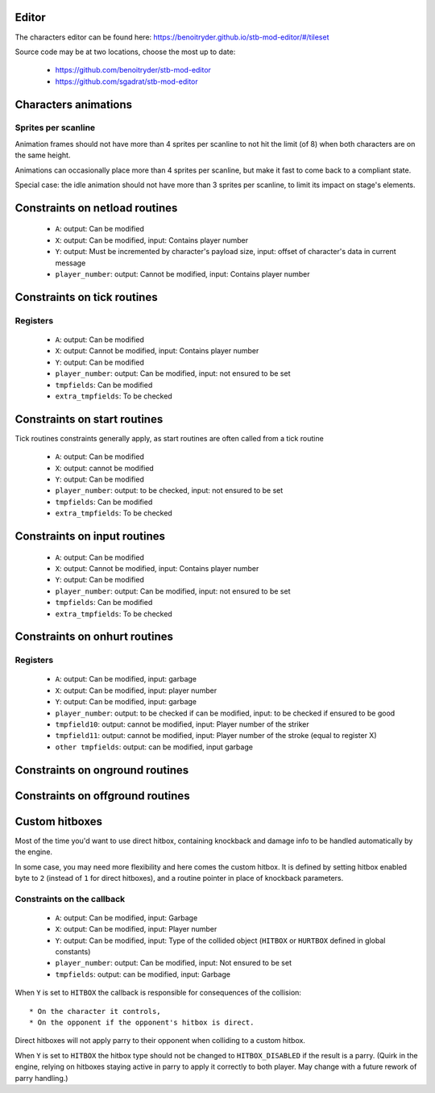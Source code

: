 Editor
======

The characters editor can be found here: https://benoitryder.github.io/stb-mod-editor/#/tileset

Source code may be at two locations, choose the most up to date:

 * https://github.com/benoitryder/stb-mod-editor
 * https://github.com/sgadrat/stb-mod-editor

Characters animations
=====================

Sprites per scanline
--------------------

Animation frames should not have more than 4 sprites per scanline to not hit the limit (of 8) when both characters are on the same height.

Animations can occasionally place more than 4 sprites per scanline, but make it fast to come back to a compliant state.

Special case: the idle animation should not have more than 3 sprites per scanline, to limit its impact on stage's elements.


Constraints on netload routines
===============================

 * ``A``: output: Can be modified
 * ``X``: output: Can be modified, input: Contains player number
 * ``Y``: output: Must be incremented by character's payload size, input: offset of character's data in current message
 * ``player_number``: output: Cannot be modified, input: Contains player number

Constraints on tick routines
============================

Registers
---------

 * ``A``: output: Can be modified
 * ``X``: output: Cannot be modified, input: Contains player number
 * ``Y``: output: Can be modified
 * ``player_number``: output: Can be modified, input: not ensured to be set
 * ``tmpfields``: Can be modified
 * ``extra_tmpfields``: To be checked

Constraints on start routines
=============================

Tick routines constraints generally apply, as start routines are often called from a tick routine

 * ``A``: output: Can be modified
 * ``X``: output: cannot be modified
 * ``Y``: output: Can be modified
 * ``player_number``: output: to be checked, input: not ensured to be set
 * ``tmpfields``: Can be modified
 * ``extra_tmpfields``: To be checked

Constraints on input routines
=============================

 * ``A``: output: Can be modified
 * ``X``: output: Cannot be modified, input: Contains player number
 * ``Y``: output: Can be modified
 * ``player_number``: output: Can be modified, input: not ensured to be set
 * ``tmpfields``: Can be modified
 * ``extra_tmpfields``: To be checked

Constraints on onhurt routines
==============================

Registers
---------

 * ``A``: output: Can be modified, input: garbage
 * ``X``: output: Can be modified, input: player number
 * ``Y``: output: Can be modified, input: garbage
 * ``player_number``: output: to be checked if can be modified, input: to be checked if ensured to be good
 * ``tmpfield10``: output: cannot be modified, input: Player number of the striker
 * ``tmpfield11``: output: cannot be modified, input: Player number of the stroke (equal to register X)
 * ``other tmpfields``: output: can be modified, input garbage

Constraints on onground routines
================================

Constraints on offground routines
=================================

Custom hitboxes
===============

Most of the time you'd want to use direct hitbox, containing knockback and damage info to be handled automatically by the engine.

In some case, you may need more flexibility and here comes the custom hitbox. It is defined by setting hitbox enabled byte to ``2`` (instead of ``1`` for direct hitboxes), and a routine pointer in place of knockback parameters.

Constraints on the callback
---------------------------

 * ``A``: output: Can be modified, input: Garbage
 * ``X``: output: Can be modified, input: Player number
 * ``Y``: output: Can be modified, input: Type of the collided object (``HITBOX`` or ``HURTBOX`` defined in global constants)
 * ``player_number``: output: Can be modified, input: Not ensured to be set
 * ``tmpfields``: output: can be modified, input: Garbage

When ``Y`` is set to ``HITBOX`` the callback is responsible for consequences of the collision::

 * On the character it controls,
 * On the opponent if the opponent's hitbox is direct.

Direct hitboxes will not apply parry to their opponent when colliding to a custom hitbox.

When ``Y`` is set to ``HITBOX`` the hitbox type should not be changed to ``HITBOX_DISABLED`` if the result is a parry. (Quirk in the engine, relying on hitboxes staying active in parry to apply it correctly to both player. May change with a future rework of parry handling.)
